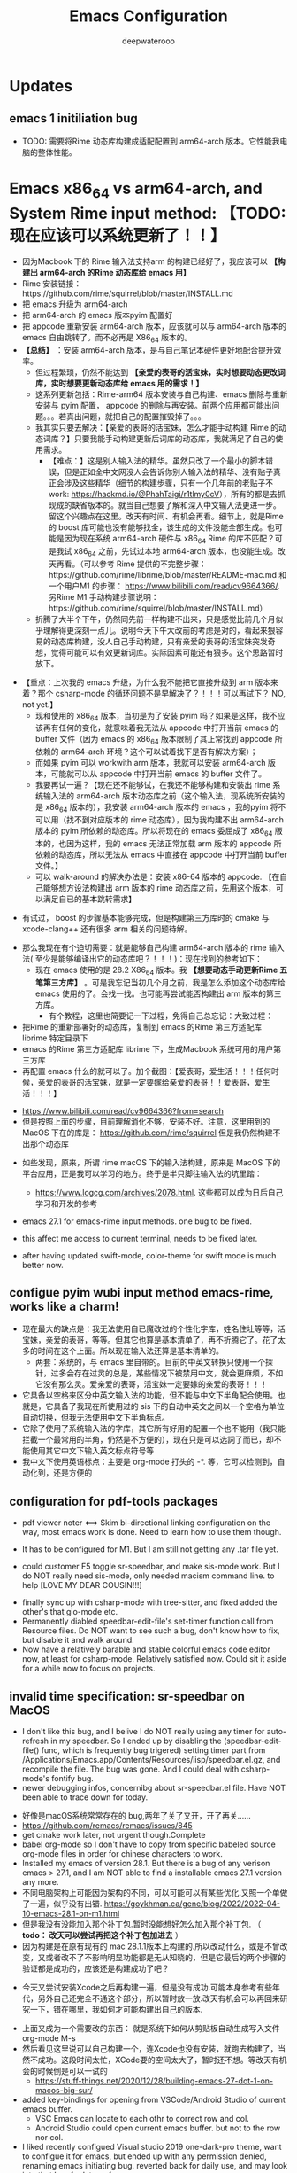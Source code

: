 #+latex_class: cn-article
#+title: Emacs Configuration
#+author: deepwaterooo

* Updates 
** emacs 1 initiliation bug
- TODO: 需要将Rime 动态库构建成适配配置到 arm64-arch 版本。它性能我电脑的整体性能。
* Emacs x86_64 vs arm64-arch, and System Rime input method: *【TODO: 现在应该可以系统更新了！！】*
  - 因为Macbook 下的 Rime 输入法支持arm 的构建已经好了，我应该可以 *【构建出 arm64-arch 的Rime 动态库给 emacs 用】*
  - Rime 安装链接：https://github.com/rime/squirrel/blob/master/INSTALL.md 
  - 把 emacs 升级为 arm64-arch
  - 把 arm64-arch 的 emacs 版本pyim 配置好
  - 把 appcode 重新安装 arm64-arch 版本，应该就可以与 arm64-arch 版本的 emacs 自由跳转了。而不必再是 X86_64 版本的。
  - *【总结】* ：安装 arm64-arch 版本，是与自己笔记本硬件更好地配合提升效率。
    - 但过程繁琐，仍然不能达到 *【亲爱的表哥的活宝妹，实时想要动态更改词库，实时想要更新动态库给 emacs 用的需求！】*
    - 这系列更新包括：Rime-arm64 版本安装与自己构建、emacs 删除与重新安装与 pyim 配置， appcode 的删除与再安装。前两个应用都可能出问题。。。若真出问题，就把自己的配置摧毁掉了。。。
    - 我其实只要去解决：【亲爱的表哥的活宝妹，怎么才能手动构建 Rime 的动态词库？】只要我能手动构建更新后词库的动态库，我就满足了自己的使用需求。
      - 【难点：】这是别人输入法的精华。虽然只改了一个最小的脚本错误，但是正如全中文网没人会告诉你别人输入法的精华、没有贴子真正会涉及这些精华（细节的构建步骤，只有一个几年前的老贴子不 work: https://hackmd.io/@PhahTaigi/r1tlmy0cV），所有的都是去抓现成的缺省版本的。就当自己想要了解和深入中文输入法更进一步。留这个兴趣点在这里。改天有时间、有机会再看。细节上，就是Rime 的 boost 库可能也没有能够找全，该生成的文件没能全部生成。也可能是因为现在系统 arm64-arch 硬件与 x86_64 Rime 的库不匹配？可是我试 x86_64 之前，先试过本地 arm64-arch 版本，也没能生成。改天再看。（可以参考 Rime 提供的不完整步骤：https://github.com/rime/librime/blob/master/README-mac.md 和一个用户M1 的步骤： https://www.bilibili.com/read/cv9664366/. 另Rime M1 手动构建步骤说明：https://github.com/rime/squirrel/blob/master/INSTALL.md）
    - 折腾了大半个下午，仍然同先前一样构建不出来，只是感觉比前几个月似乎理解得更深刻一点儿。说明今天下午大改前的考虑是对的，看起来狠容易的动态库构建，没人自己手动构建，只有亲爱的表哥的活宝妹突发奇想，觉得可能可以有效更新词库。实际因素可能还有狠多。这个思路暂时放下。
- 【重点：上次我的 emacs 升级，为什么我不能把它直接升级到 arm 版本来着？那个 csharp-mode 的循环问题不是早解决了？！！！可以再试下？ NO, not yet.】
  - 现和使用的 x86_64 版本，当初是为了安装 pyim 吗？如果是这样，我不应该再有任何的变化，就意味着我无法从 appcode 中打开当前 emacs 的 buffer 文件（因为 emacs 的 x86_64 版本限制了其正常找到 appcode 所依赖的 arm64-arch 环境？这个可以试着找下是否有解决方案）；
  - 而如果 pyim 可以 workwith arm 版本，我就可以安装 arm64-arch 版本，可能就可以从 appcode 中打开当前 emacs 的 buffer 文件了。
  - 我要再试一遍？【现在还不能够试，在我还不能够构建和安装出 rime 系统输入法的 arm64-arch 版本动态库之前（这个输入法，现系统所安装的是 x86_64 版本的），我安装 arm64-arch 版本的 emacs ，我的pyim 将不可以用（找不到对应版本的 rime 动态库），因为我构建不出 arm64-arch 版本的 pyim 所依赖的动态库。所以将现在的 emacs 委屈成了 x86_64 版本的，也因为这样，我的 emacs 无法正常加载 arm 版本的 appcode 所依赖的动态库，所以无法从 emacs 中直接在 appcode 中打开当前 buffer 文件。】
  - 可以 walk-around 的解决办法是：安装 x86-64 版本的 appcode. 【在自己能够想方设法构建出 arm 版本的 rime 动态库之前，先用这个版本，可以满足自已的基本跳转需求】
    
[[./pic/readme_20230225_132052.png]]
  - 有试过， boost 的步骤基本能够完成，但是构建第三方库时的 cmake 与 xcode-clang++ 还有很多 arm 相关的问题待解。 
- 那么我现在有个迫切需要：就是能够自己构建 arm64-arch 版本的 rime 输入法( 至少是能够编译出它的动态库吧？！！！)：现在找到的参考如下： 
  - 现在 emacs 使用的是 28.2 X86_64 版本。我 *【想要动态手动更新Rime 五笔第三方库】* 。可是我忘记当初几个月之前，我是怎么添加这个动态库给 emacs 使用的了。会找一找。也可能再尝试能否构建出 arm 版本的第三方库。
    - 有个教程，这里也简要记一下过程，免得自己总忘记：大致过程：
- 把Rime 的重新部署好的动态库，复制到 emacs 的Rime 第三方适配库 librime 特定目录下
- emacs 的Rime 第三方适配库 librime 下，生成Macbook 系统可用的用户第三方库
- 再配置 emacs 什么的就可以了。加个截图：【爱表哥，爱生活！！！任何时候，亲爱的表哥的活宝妹，就是一定要嫁给亲爱的表哥！！爱表哥，爱生活！！！】
  
[[./pic/readme_20230718_111929.png]]

  - https://www.bilibili.com/read/cv9664366?from=search
  - 但是按照上面的步骤，目前理解消化不够，安装不好。注意，这里用到的 MacOS 下在的库是： https://github.com/rime/squirrel 但是我仍然构建不出那个动态库
- 如些发现，原来，所谓 rime macOS 下的输入法构建，原来是 MacOS 下的平台应用，正是我可以学习的地方。终于是半只脚往输入法的坑里踏：
  - https://www.logcg.com/archives/2078.html. 这些都可以成为日后自己学习和开发的参考 

- emacs 27.1 for emacs-rime input methods. one bug to be fixed. 

 [[./pic/readme_20230214_134351.png]]
- this affect me access to current terminal, needs to be fixed later.
- after having updated swift-mode, color-theme for swift mode is much better now. 
** configue pyim wubi input method emacs-rime, works like a charm!
- 现在最大的缺点是：我无法使用自已魔改过的个性化字库，姓名住圵等等，活宝妹，亲爱的表哥，等等。但其它也算是基本清单了，再不折腾它了。花了太多的时间在这个上面。所以现在输入法还算是基本清单的。
  - 两套：系统的，与 emacs 里自带的。目前的中英文转换只使用一个探针，过多会存在过灵的总是，某些情况下被禁用中文，就会更麻烦，不如它没有那么灵。爱亲爱的表哥，活宝妹一定要嫁的亲爱的表哥！！！
- 它具备以空格来区分中英文输入法的功能，但不能与中文下半角配合使用。也就是，它具备了我现在所使用过的 sis 下的自动中英文之间以一个空格为单位自动切换，但我无法使用中文下半角标点。
- 它除了使用了系统输入法的字库，其它所有好用的配置一个也不能用（我只能拦截一个最常用的半角，仍然是不方便的），现在只是可以选詞了而已，却不能使用其它中文下输入英文标点符号等 
- 我中文下使用英语标点：主要是 org-mode 打头的 -*. 等，它可以检测到，自动化到，还是方便的
** configuration for pdf-tools packages

   [[./pic/mememe2.png]]
- pdf viewer noter <==> Skim bi-directional linking configuration on the way, most emacs work is done. Need to learn how to use them though. 

[[./pic/Snipaste_2023-02-11_20-57-40.png]]
- It has to be configured for M1. But I am still not getting any .tar file yet. 

  [[./pic/Snipaste_2023-02-11_22-20-25.png]]
- could customer F5 toggle sr-speedbar, and make sis-mode work. But I do NOT really need sis-mode, only needed macism command line. to help [LOVE MY DEAR COUSIN!!!]

[[./pic/readme_20230210_221127.png]]
- finally sync up with csharp-mode with tree-sitter, and fixed added the other's that gio-mode etc. 
- Permanently diabled speedbar-edit-file's set-timer function call from Resource files. Do NOT want to see such a bug, don't know how to fix, but disable it and walk around. 
- Now have a relatively barable and stable colorful emacs code editor now, at least for csharp-mode. Relatively satisfied now. Could sit it aside for a while now to focus on projects.
** invalid time specification: sr-speedbar on MacOS
- I don't like this bug, and I belive I do NOT really using any timer for auto-refresh in my speedbar. So I ended up by disabling the (speedbar-edit-file() func, which is frequently bug trigered) setting timer part from /Applications/Emacs.app/Contents/Resources/lisp/speedbar.el.gz, and recompile the file. The bug was gone. And I could deal with csharp-mode's fontify bug. 
- newer debugging infos, concernibg about sr-speedbar.el file. Have NOT been able to trace down for today. 

[[./pic/readme_20230209_135039.png]]
- 好像是macOS系统常常存在的 bug,两年了关了又开，开了再关......
- https://github.com/remacs/remacs/issues/845
- get cmake work later, not urgent though.Complete
- babel org-mode so I don't have to copy from specific babeled source org-mode files in order for chinese characters to work. 
- Installed my emacs of version 28.1. But there is a bug of any verison emacs > 27.1, and I am NOT able to find a installable emacs 27.1 version any more. 
- 不同电脑架构上可能因为架构的不同，可以可能可以有某些优化.又照一个单做了一遍，似乎没有出错. https://goykhman.ca/gene/blog/2022/2022-04-10-emacs-28.1-on-m1.html
- 但是我没有没能加入那个补丁包.暂时没能想好怎么加入那个补丁包. （ *todo： 改天可以尝试再把这个补丁包加进去* ）
- 因为构建是在原有现有的 mac 28.1.1版本上构建的.所以改动什么，或是不曾改变，又或者改不了不影响明显功能都是无从知晓的，但是它最后的两个步骤的验证都是成功的，应该还是构建成功了吧？
  
[[./pic/readme_20230208_142554.png]]
- 今天又尝试安装Xcode之后再构建一遍，但是没有成功.可能本身参考有些年代，另外自己还完全不通这个部分，所以暂时放一放.改天有机会可以再回来研究一下，错在哪里，我如何才可能构建出自己的版本. 

[[./pic/readme_20230208_102317.png]]
- 上面又成为一个需要改的东西： 就是系统下如何从剪贴板自动生成写入文件 org-mode M-s
- 然后看见这里说可以自己构建一个，连Xcode也没有安装，就跑去构建了，当然不成功。这段时间太忙，XCode要的空间太大了，暂时还不想。等改天有机会的时候倒是可以一试的
  - https://stuff-things.net/2020/12/28/building-emacs-27-dot-1-on-macos-big-sur/
- added key-bindings for opening from VSCode/Android Studio of current emacs buffer. 
  - VSC Emacs can locate to each othr to correct row and col. 
  - Android Studio could open current emacs buffer. but not to the row nor col. 
- I liked recently configued Visual studio 2019 one-dark-pro theme, want to configue it for emacs, but ended up with any permission denied, renaming emacs initiating bug. reverted back for daily use, and may look into that bug for later reference. 
- will reconfigure one-dark-pro theme later.  
- fixed legency java-mode highlighing issue which I did not fix for years. Has been able to treat java-mode as java-mode Instead of using it as csharp-mode. Can not separate java-mode snippets from csharp-mode's.  
** BUG statement and partial fix
- in java-mode, the code style I expected is as followed:
#+BEGIN_SRC java
class node {
    int v ;
    public node() {
        if (a > 0) // I don't want { } blocks when I have only one line statement inside blocks
     // a = 17;    // before fix:
            a = 17;   // now it can auto-indent
        b = 20;
        while (true)  // same auto indents here
            j++;
    }
}
class dklfjdj {|} // <<==== current un-auto-expanded version, bug right now for java-mode
class dklfjdj { 
    | // <<==== expected feature: once I typed '{', '}' will be autopaired(it does), but also auto-expand and cursor moves and indents directly to where I expect
}
#+END_SRC
- if while if while one line statement autoindent without {} fixed today for java-mode, but for kotlin-mode, this bug consists, make coders/programmers nuts.
#+BEGIN_SRC java
fun getStringLength(obj: Any): Int? {
    if (obj is String)
    return obj.length  // <<<<===== BUG: need to fix auto-indent here for if else while etc without {} 

    if (obj is String) {
        return obj.length
    }
    // 在离开类型检测分支后，`obj` 仍然是 `Any` 类型
    return null
}
fun dslfkj { // kotlin-mode, unlike java-mode, this feature works charming
    val a = 1720 
}
#+END_SRC
        - The {|} can NOT auto-expand still bugs me a lot, I don't want to switch back to java-mode yet unless bug fixed and it auto-pands.
        - java minor bug: Debugger entered--Lisp error: (void-function company-clear-completion-rules): this bug I will look into it recently, and expect it to be fixed so I could switch java-mode from csharp-mode as soon as possible.
- *csharp-mode* has been the one that works perfectly for these two features, {} auto expand, also if while one line statement autoindent without {}, so I used csharp-mode as java mode.
* References
- https://github.com/redguardtoo/emacs.d

* windows 10 下面的 toggle-input-method 不 work: 想要绑定到一个方便使用的銉上面，另外 posframe （＋ point 1）只想加上下，不想加左右。
- 有个想要打开文件时，不能C-a 到根目录的 bug: 
- 激活中文必须 M-x:pyim-activate; 切换成英文可以 either M-x:pyim-deactivate 或者是 C-\\
- 再激活中文又必须是 M-x:pyim-activate
- 需要一个简单的键绑定，帮助自己方便地切换到中文：而不是每次都得M-x:pyim-activate 太麻烦，易输入错误 
  
[[./pic/readme_20230226_130117.png]]
